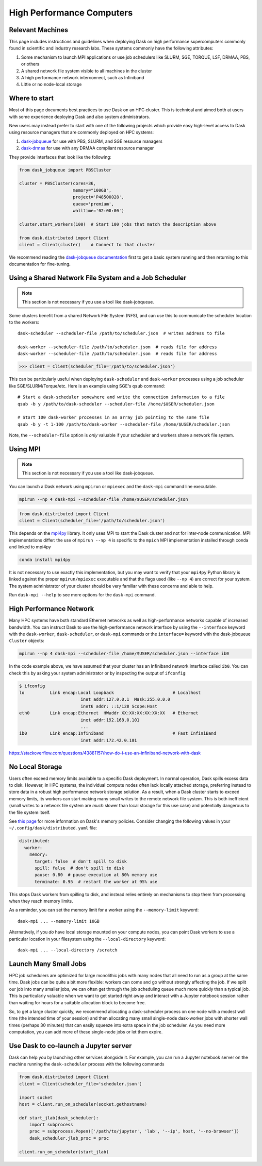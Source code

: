 High Performance Computers
==========================

Relevant Machines
-----------------

This page includes instructions and guidelines when deploying Dask on high
performance supercomputers commonly found in scientific and industry research
labs.  These systems commonly have the following attributes:

1.  Some mechanism to launch MPI applications or use job schedulers like
    SLURM, SGE, TORQUE, LSF, DRMAA, PBS, or others
2.  A shared network file system visible to all machines in the cluster
3.  A high performance network interconnect, such as Infiniband
4.  Little or no node-local storage

Where to start
--------------

Most of this page documents best practices to use Dask on an HPC cluster.  This
is technical and aimed both at users with some experience deploying Dask and
also system administrators.

New users may instead prefer to start with one of the following projects which
provide easy high-level access to Dask using resource managers that are
commonly deployed on HPC systems:

1.  `dask-jobqueue <https://jobqueue.dask.org>`_ for use with PBS,
    SLURM, and SGE resource managers
2.  `dask-drmaa <https://github.com/dask/dask-drmaa>`_ for use with any DRMAA
    compliant resource manager

They provide interfaces that look like the following:

.. code-block:: python

   from dask_jobqueue import PBSCluster

   cluster = PBSCluster(cores=36,
                        memory="100GB",
                        project='P48500028',
                        queue='premium',
                        walltime='02:00:00')

   cluster.start_workers(100)  # Start 100 jobs that match the description above

   from dask.distributed import Client
   client = Client(cluster)    # Connect to that cluster

We recommend reading the `dask-jobqueue documentation <https://jobqueue.dask.org>`_
first to get a basic system running and then returning to this documentation
for fine-tuning.


Using a Shared Network File System and a Job Scheduler
------------------------------------------------------

.. note:: This section is not necessary if you use a tool like dask-jobqueue.

Some clusters benefit from a shared Network File System (NFS), and can use this
to communicate the scheduler location to the workers::

   dask-scheduler --scheduler-file /path/to/scheduler.json  # writes address to file

   dask-worker --scheduler-file /path/to/scheduler.json  # reads file for address
   dask-worker --scheduler-file /path/to/scheduler.json  # reads file for address

.. code-block:: python

   >>> client = Client(scheduler_file='/path/to/scheduler.json')

This can be particularly useful when deploying ``dask-scheduler`` and
``dask-worker`` processes using a job scheduler like
SGE/SLURM/Torque/etc.  Here is an example using SGE's ``qsub`` command::

    # Start a dask-scheduler somewhere and write the connection information to a file
    qsub -b y /path/to/dask-scheduler --scheduler-file /home/$USER/scheduler.json

    # Start 100 dask-worker processes in an array job pointing to the same file
    qsub -b y -t 1-100 /path/to/dask-worker --scheduler-file /home/$USER/scheduler.json

Note, the ``--scheduler-file`` option is *only* valuable if your scheduler and
workers share a network file system.


Using MPI
---------

.. note:: This section is not necessary if you use a tool like dask-jobqueue.

You can launch a Dask network using ``mpirun`` or ``mpiexec`` and the
``dask-mpi`` command line executable.

.. code-block:: bash

   mpirun --np 4 dask-mpi --scheduler-file /home/$USER/scheduler.json

.. code-block:: python

   from dask.distributed import Client
   client = Client(scheduler_file='/path/to/scheduler.json')

This depends on the `mpi4py <http://mpi4py.readthedocs.io/>`_ library.  It only
uses MPI to start the Dask cluster and not for inter-node communication. MPI implementations differ: the use 
of ``mpirun --np 4`` is specific to the ``mpich`` MPI implementation installed 
through conda and linked to mpi4py

.. code-block:: bash

   conda install mpi4py

It is not necessary to use exactly this implementation, but you may want to
verify that your ``mpi4py`` Python library is linked against the proper
``mpirun/mpiexec`` executable and that the flags used (like ``--np 4``) are
correct for your system.  The system administrator of your cluster should be
very familiar with these concerns and able to help.

Run ``dask-mpi --help`` to see more options for the ``dask-mpi`` command.


High Performance Network
------------------------

Many HPC systems have both standard Ethernet networks as well as
high-performance networks capable of increased bandwidth.  You can instruct
Dask to use the high-performance network interface by using the ``--interface``
keyword with the ``dask-worker``, ``dask-scheduler``, or ``dask-mpi`` commands or
the ``interface=`` keyword with the dask-jobqueue ``Cluster`` objects:

.. code-block:: bash

   mpirun --np 4 dask-mpi --scheduler-file /home/$USER/scheduler.json --interface ib0

In the code example above, we have assumed that your cluster has an Infiniband
network interface called ``ib0``. You can check this by asking your system
administrator or by inspecting the output of ``ifconfig``

.. code-block:: bash

	$ ifconfig
	lo          Link encap:Local Loopback                       # Localhost
				inet addr:127.0.0.1  Mask:255.0.0.0
				inet6 addr: ::1/128 Scope:Host
	eth0        Link encap:Ethernet  HWaddr XX:XX:XX:XX:XX:XX   # Ethernet
				inet addr:192.168.0.101
				...
	ib0         Link encap:Infiniband                           # Fast InfiniBand
				inet addr:172.42.0.101

https://stackoverflow.com/questions/43881157/how-do-i-use-an-infiniband-network-with-dask


No Local Storage
----------------

Users often exceed memory limits available to a specific Dask deployment.  In
normal operation, Dask spills excess data to disk.  However, in HPC systems, the
individual compute nodes often lack locally attached storage, preferring
instead to store data in a robust high performance network storage solution.
As a result, when a Dask cluster starts to exceed memory limits, its workers can
start making many small writes to the remote network file system.  This is both
inefficient (small writes to a network file system are *much* slower than local
storage for this use case) and potentially dangerous to the file system itself.

See `this page
<http://distributed.readthedocs.io/en/latest/worker.html#memory-management>`_
for more information on Dask's memory policies.  Consider changing the
following values in your ``~/.config/dask/distributed.yaml`` file:

.. code-block:: yaml

   distributed:
     worker:
       memory:
         target: false  # don't spill to disk
         spill: false  # don't spill to disk
         pause: 0.80  # pause execution at 80% memory use
         terminate: 0.95  # restart the worker at 95% use

This stops Dask workers from spilling to disk, and instead relies entirely on
mechanisms to stop them from processing when they reach memory limits.

As a reminder, you can set the memory limit for a worker using the
``--memory-limit`` keyword::

   dask-mpi ... --memory-limit 10GB

Alternatively, if you *do* have local storage mounted on your compute nodes, you
can point Dask workers to use a particular location in your filesystem using
the ``--local-directory`` keyword::

   dask-mpi ... --local-directory /scratch


Launch Many Small Jobs
----------------------

HPC job schedulers are optimized for large monolithic jobs with many nodes that
all need to run as a group at the same time.  Dask jobs can be quite a bit more
flexible: workers can come and go without strongly affecting the job.  If we
split our job into many smaller jobs, we can often get through the job
scheduling queue much more quickly than a typical job.  This is particularly
valuable when we want to get started right away and interact with a Jupyter
notebook session rather than waiting for hours for a suitable allocation block
to become free.

So, to get a large cluster quickly, we recommend allocating a dask-scheduler
process on one node with a modest wall time (the intended time of your session)
and then allocating many small single-node dask-worker jobs with shorter wall
times (perhaps 30 minutes) that can easily squeeze into extra space in the job
scheduler.  As you need more computation, you can add more of these single-node
jobs or let them expire.


Use Dask to co-launch a Jupyter server
--------------------------------------

Dask can help you by launching other services alongside it.  For example, you
can run a Jupyter notebook server on the machine running the ``dask-scheduler``
process with the following commands

.. code-block:: python

   from dask.distributed import Client
   client = Client(scheduler_file='scheduler.json')

   import socket
   host = client.run_on_scheduler(socket.gethostname)

   def start_jlab(dask_scheduler):
       import subprocess
       proc = subprocess.Popen(['/path/to/jupyter', 'lab', '--ip', host, '--no-browser'])
       dask_scheduler.jlab_proc = proc

   client.run_on_scheduler(start_jlab)
